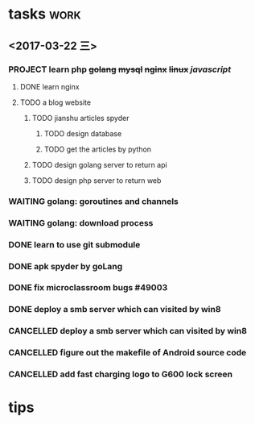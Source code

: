* tasks                                                                         :work:
** <2017-03-22 三>
*** PROJECT learn php +golang+ +mysql+ +nginx+ +linux+ /javascript/
**** DONE learn nginx
     CLOSED: [2017-03-30 四 14:03]
     :LOGBOOK:  
     - State "DONE"       from ""           [2017-03-30 四 14:03]
     - Note taken on [2017-03-29 三 15:39] \\
       * deploy nginx on Ubuntu
       
       ** download:
          sudo -s
          nginx=stable # use nginx=development for latest development version
          add-apt-repository ppa:nginx/$nginx
          apt-get update
          apt-get install nginx
       
       **
     :END:      
**** TODO a blog website
***** TODO jianshu articles spyder
****** TODO design database
****** TODO get the articles by python
***** TODO design golang server to return api
***** TODO design php server to return web

*** WAITING golang: goroutines and channels
    :LOGBOOK:  
    - State "WAITING"    from "TODO"       [2017-03-28 二 19:33] \\
      waiting for learning by doing
    :END:      
*** WAITING golang: download process
*** DONE learn to use git submodule
    CLOSED: [2017-03-28 二 19:33]
    :LOGBOOK:
    - State "DONE"       from "TODO"       [2017-03-28 二 19:33]
    - Note taken on [2017-03-28 二 19:19] \\
      * git submodule
      ** git submodule add URL path
         添加
      ** git submodule init
         注册
      ** git submodule update <path/to/submodule>
         检出

      * git server
      ** server: 添加git用户
      ** user:   ssh-copy-id
      ** server: mkdir \/srv/git/xxx.git
      ** server: git init --bare
      ** user :  git remote add origin ssh://git@hostname:port/srv/git/xxx.git

      # forbiden git user login with shell
      ** server: echo `which git-shell` >> \/etc/shells
      ** server: sudo chsh git -s $(which git-shell)
    :END:

*** DONE apk spyder by goLang
    CLOSED: [2017-03-28 二 11:59]
    :LOGBOOK:  
    - State "DONE"       from "TODO"       [2017-03-28 二 11:59]
    :END:      
*** DONE fix microclassroom bugs #49003
    CLOSED: [2017-03-24 五 15:29]
    :LOGBOOK:
    - State "DONE"       from "WAITING"    [2017-03-24 五 15:29]
    - Note taken on [2017-03-23 四 19:10] \\
      waiting for test
    - State "WAITING"    from "TODO"       [2017-03-22 三 14:30] \\
      waiting for find the regular
    :END:

*** DONE deploy a smb server which can visited by win8
    :LOGBOOK:  
    - Note taken on [2017-03-30 四 15:11] \\
      use rignt click -> share..instead
    - State "DONE"       from "CANCELLED"  [2017-03-30 四 15:11]
    :END:      
*** CANCELLED deploy a smb server which can visited by win8
    CLOSED: [2017-03-29 三 11:11]
    :LOGBOOK:  
    - State "CANCELLED"  from "WAITING"    [2017-03-29 三 11:11] \\
      can be visited by win8 only once when boot
    - Note taken on [2017-03-23 四 19:11] \\
      try harder to figure out the permision problem
    - Note taken on [2017-03-22 三 20:22] \\
      notes: [[file:blog/linux/runing%20a%20smb%20server%20on%20Ubuntu.org][runing a smb server on Ubuntu]]
    - State "WAITING"    from "TODO"       [2017-03-22 三 19:57] \\
      waiting for download101 finish to reboot this machine
    :END:      

*** CANCELLED figure out the makefile of Android source code
    CLOSED: [2017-03-30 四 14:05]
    :LOGBOOK:  
    - State "CANCELLED"  from "TODO"       [2017-03-30 四 14:05] \\
      start learn server
    :END:      

*** CANCELLED add fast charging logo to G600 lock screen
    CLOSED: [2017-03-30 四 14:06]
    :LOGBOOK:  
    - State "CANCELLED"  from "TODO"       [2017-03-30 四 14:06] \\
      start learn server
    :END:      


* tips
